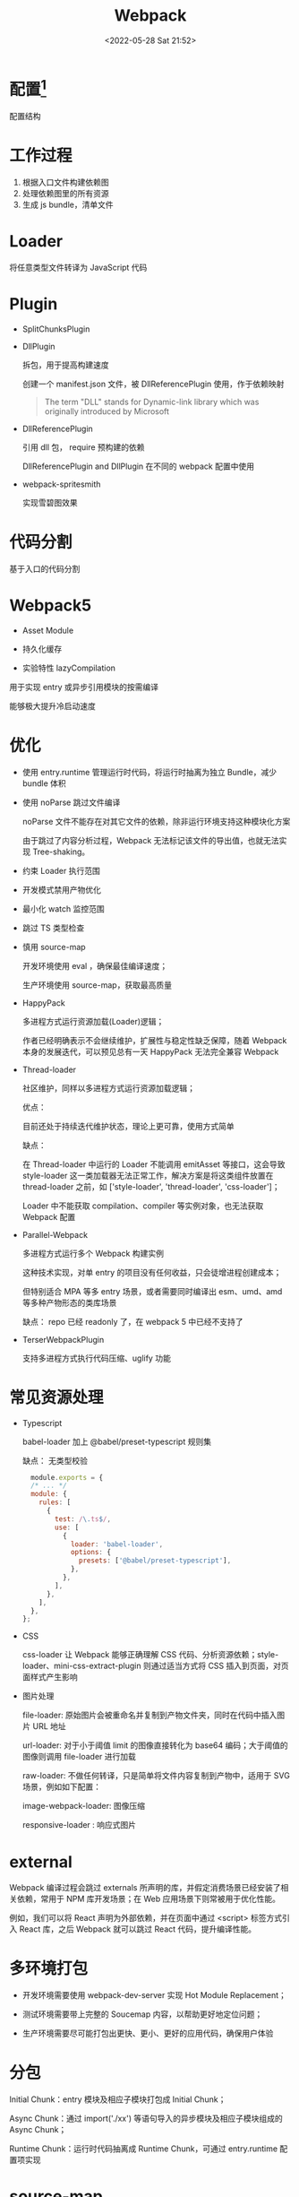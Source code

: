 #+TITLE: Webpack
#+DATE: <2022-05-28 Sat 21:52>
#+FILETAGS: webpack

* 配置[fn:1]

配置结构

[[file:./webpack.png]]


* 工作过程

1. 根据入口文件构建依赖图
2. 处理依赖图里的所有资源
3. 生成 js bundle，清单文件


 [[file:./webpack1.png]]

* Loader

将任意类型文件转译为 JavaScript 代码

* Plugin

- SplitChunksPlugin

- DllPlugin

  拆包，用于提高构建速度

  创建一个 manifest.json 文件，被 DllReferencePlugin 使用，作于依赖映射

 #+begin_quote
 The term "DLL" stands for Dynamic-link library which was originally introduced by Microsoft
 #+end_quote

- DllReferencePlugin

  引用 dll 包， require 预构建的依赖

  DllReferencePlugin and DllPlugin 在不同的 webpack 配置中使用

- webpack-spritesmith

  实现雪碧图效果

* 代码分割

基于入口的代码分割

* Webpack5

- Asset Module

- 持久化缓存

- 实验特性 lazyCompilation

用于实现 entry 或异步引用模块的按需编译

能够极大提升冷启动速度

* 优化

- 使用 entry.runtime 管理运行时代码，将运行时抽离为独立 Bundle，减少 bundle 体积

- 使用 noParse 跳过文件编译

  noParse 文件不能存在对其它文件的依赖，除非运行环境支持这种模块化方案

  由于跳过了内容分析过程，Webpack 无法标记该文件的导出值，也就无法实现 Tree-shaking。

- 约束 Loader 执行范围

- 开发模式禁用产物优化

- 最小化 watch 监控范围

- 跳过 TS 类型检查
- 慎用 source-map

  开发环境使用 eval ，确保最佳编译速度；

  生产环境使用 source-map，获取最高质量

- HappyPack

  多进程方式运行资源加载(Loader)逻辑；

  作者已经明确表示不会继续维护，扩展性与稳定性缺乏保障，随着 Webpack 本身的发展迭代，可以预见总有一天 HappyPack 无法完全兼容 Webpack

- Thread-loader

  社区维护，同样以多进程方式运行资源加载逻辑；

  优点：

  目前还处于持续迭代维护状态，理论上更可靠，使用方式简单

  缺点：

  在 Thread-loader 中运行的 Loader 不能调用 emitAsset 等接口，这会导致 style-loader 这一类加载器无法正常工作，解决方案是将这类组件放置在 thread-loader 之前，如 ['style-loader', 'thread-loader', 'css-loader']；

  Loader 中不能获取 compilation、compiler 等实例对象，也无法获取 Webpack 配置

- Parallel-Webpack

  多进程方式运行多个 Webpack 构建实例

  这种技术实现，对单 entry 的项目没有任何收益，只会徒增进程创建成本；

  但特别适合 MPA 等多 entry 场景，或者需要同时编译出 esm、umd、amd 等多种产物形态的类库场景

  缺点：  repo 已经 readonly 了，在 webpack 5 中已经不支持了

- TerserWebpackPlugin

  支持多进程方式执行代码压缩、uglify 功能

* 常见资源处理

- Typescript

  babel-loader 加上 @babel/preset-typescript 规则集

  缺点： 无类型校验

  #+begin_src js
  module.exports = {
  /* ... */
  module: {
    rules: [
      {
        test: /\.ts$/,
        use: [
          {
            loader: 'babel-loader',
            options: {
              presets: ['@babel/preset-typescript'],
            },
          },
        ],
      },
    ],
  },
};
 #+end_src

- CSS

  css-loader 让 Webpack 能够正确理解 CSS 代码、分析资源依赖；style-loader、mini-css-extract-plugin 则通过适当方式将 CSS 插入到页面，对页面样式产生影响

- 图片处理

   file-loader: 原始图片会被重命名并复制到产物文件夹，同时在代码中插入图片 URL 地址

   url-loader: 对于小于阈值 limit 的图像直接转化为 base64 编码；大于阈值的图像则调用 file-loader 进行加载

   raw-loader: 不做任何转译，只是简单将文件内容复制到产物中，适用于 SVG 场景，例如如下配置：

   image-webpack-loader: 图像压缩

   responsive-loader : 响应式图片

* external

 Webpack 编译过程会跳过 externals 所声明的库，并假定消费场景已经安装了相关依赖，常用于 NPM 库开发场景；在 Web 应用场景下则常被用于优化性能。

 例如，我们可以将 React 声明为外部依赖，并在页面中通过 <script> 标签方式引入 React 库，之后 Webpack 就可以跳过 React 代码，提升编译性能。

*  多环境打包

 - 开发环境需要使用 webpack-dev-server 实现 Hot Module Replacement；

 - 测试环境需要带上完整的 Soucemap 内容，以帮助更好地定位问题；

 - 生产环境需要尽可能打包出更快、更小、更好的应用代码，确保用户体验

* 分包

Initial Chunk：entry 模块及相应子模块打包成 Initial Chunk；

Async Chunk：通过 import('./xx') 等语句导入的异步模块及相应子模块组成的 Async Chunk；

Runtime Chunk：运行时代码抽离成 Runtime Chunk，可通过 entry.runtime 配置项实现

* source-map

* HMR

模块热重载

[fn:1] [[https://juejin.cn/book/7115598540721618944/section/7116188597220278303?enter_from=course_center&utm_source=course_center][webpack]]
